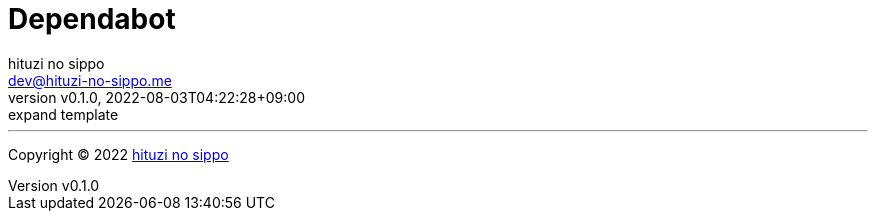 = Dependabot
:author: hituzi no sippo
:email: dev@hituzi-no-sippo.me
:revnumber: v0.1.0
:revdate: 2022-08-03T04:22:28+09:00
:revremark: expand template
:description: DependedBot
:copyright: Copyright (C) 2022 {author}
// Custom Attributes
:creation_date: 2022-08-03T04:22:28+09:00



'''

:author_link: link:https://github.com/hituzi-no-sippo[{author}^]
Copyright (C) 2022 {author_link}

